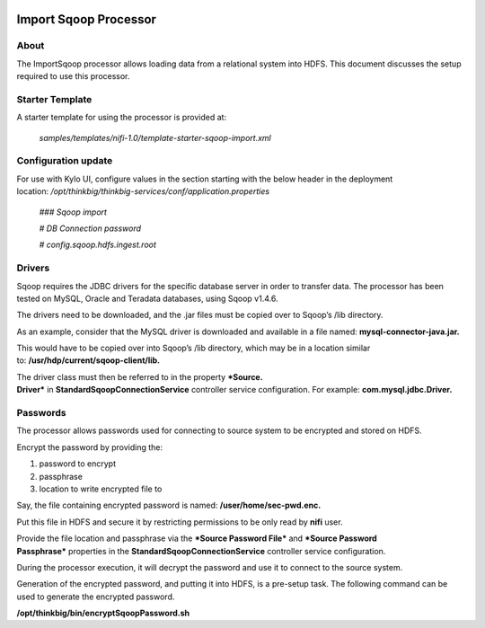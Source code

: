 |image0|

=====
Import Sqoop Processor
=====

About
=====

The ImportSqoop processor allows loading data from a relational system
into HDFS. This document discusses the setup required to use this
processor.

Starter Template
================

A starter template for using the processor is provided at:

    *samples/templates/nifi-1.0/template-starter-sqoop-import.xml*

Configuration update
====================

For use with Kylo UI, configure values in the section starting with the
below header in the deployment
location: \ */opt/thinkbig/thinkbig-services/conf/application.properties*

    *### Sqoop import*

    *# DB Connection password*

    *# config.sqoop.hdfs.ingest.root*

Drivers
=======

Sqoop requires the JDBC drivers for the specific database server in
order to transfer data. The processor has been tested on MySQL, Oracle
and Teradata databases, using Sqoop v1.4.6.

The drivers need to be downloaded, and the .jar files must be copied
over to Sqoop’s /lib directory.

As an example, consider that the MySQL driver is downloaded and
available in a file named: \ **mysql-connector-java.jar.**

This would have to be copied over into Sqoop’s /lib directory, which may
be in a location similar to: \ **/usr/hdp/current/sqoop-client/lib.**

The driver class must then be referred to in the property \ ***Source.
Driver*** in **StandardSqoopConnectionService** controller service
configuration. For example: \ **com.mysql.jdbc.Driver.**

Passwords
=========

The processor allows passwords used for connecting to source system to
be encrypted and stored on HDFS.

Encrypt the password by providing the:

1. password to encrypt

2. passphrase

3. location to write encrypted file to

Say, the file containing encrypted password is
named: \ **/user/home/sec-pwd.enc.**

Put this file in HDFS and secure it by restricting permissions to be
only read by \ **nifi** user.

Provide the file location and passphrase via the \ ***Source Password
File*** and ***Source Password Passphrase*** properties in
the \ **StandardSqoopConnectionService** controller service
configuration.

During the processor execution, it will decrypt the password and use it
to connect to the source system.

Generation of the encrypted password, and putting it into HDFS, is a
pre-setup task. The following command can be used to generate the
encrypted password.

**/opt/thinkbig/bin/encryptSqoopPassword.sh**



.. |image0| image:: media/common/thinkbig-logo.png
   :width: 3.09375in
   :height: 2.03385in
